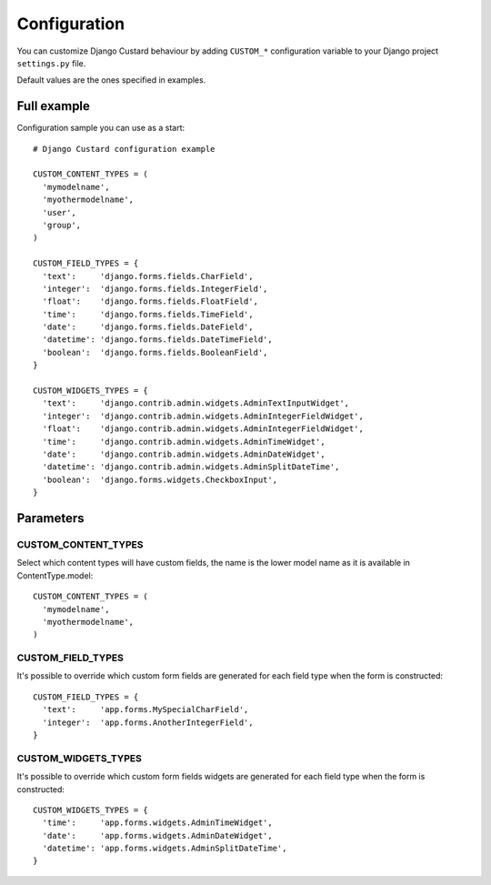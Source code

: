 Configuration
=============

You can customize Django Custard behaviour by adding ``CUSTOM_*`` configuration variable to your Django project ``settings.py`` file.

Default values are the ones specified in examples.


Full example
------------

Configuration sample you can use as a start::

  # Django Custard configuration example

  CUSTOM_CONTENT_TYPES = (
    'mymodelname',
    'myothermodelname',
    'user',
    'group',
  )

  CUSTOM_FIELD_TYPES = {
    'text':     'django.forms.fields.CharField',
    'integer':  'django.forms.fields.IntegerField',
    'float':    'django.forms.fields.FloatField',
    'time':     'django.forms.fields.TimeField',
    'date':     'django.forms.fields.DateField',
    'datetime': 'django.forms.fields.DateTimeField',
    'boolean':  'django.forms.fields.BooleanField',
  }
    
  CUSTOM_WIDGETS_TYPES = {
    'text':     'django.contrib.admin.widgets.AdminTextInputWidget',
    'integer':  'django.contrib.admin.widgets.AdminIntegerFieldWidget',
    'float':    'django.contrib.admin.widgets.AdminIntegerFieldWidget',
    'time':     'django.contrib.admin.widgets.AdminTimeWidget',
    'date':     'django.contrib.admin.widgets.AdminDateWidget',
    'datetime': 'django.contrib.admin.widgets.AdminSplitDateTime',
    'boolean':  'django.forms.widgets.CheckboxInput',
  }


Parameters
----------

CUSTOM_CONTENT_TYPES
^^^^^^^^^^^^^^^^^^^^

Select which content types will have custom fields, the name is the lower model name as it is available in ContentType.model::

  CUSTOM_CONTENT_TYPES = (
    'mymodelname',
    'myothermodelname',
  )


CUSTOM_FIELD_TYPES
^^^^^^^^^^^^^^^^^^

It's possible to override which custom form fields are generated for each field type when the form is constructed::

  CUSTOM_FIELD_TYPES = {
    'text':     'app.forms.MySpecialCharField',
    'integer':  'app.forms.AnotherIntegerField',
  }


CUSTOM_WIDGETS_TYPES
^^^^^^^^^^^^^^^^^^^^

It's possible to override which custom form fields widgets are generated for each field type when the form is constructed::

  CUSTOM_WIDGETS_TYPES = {
    'time':     'app.forms.widgets.AdminTimeWidget',
    'date':     'app.forms.widgets.AdminDateWidget',
    'datetime': 'app.forms.widgets.AdminSplitDateTime',
  }


